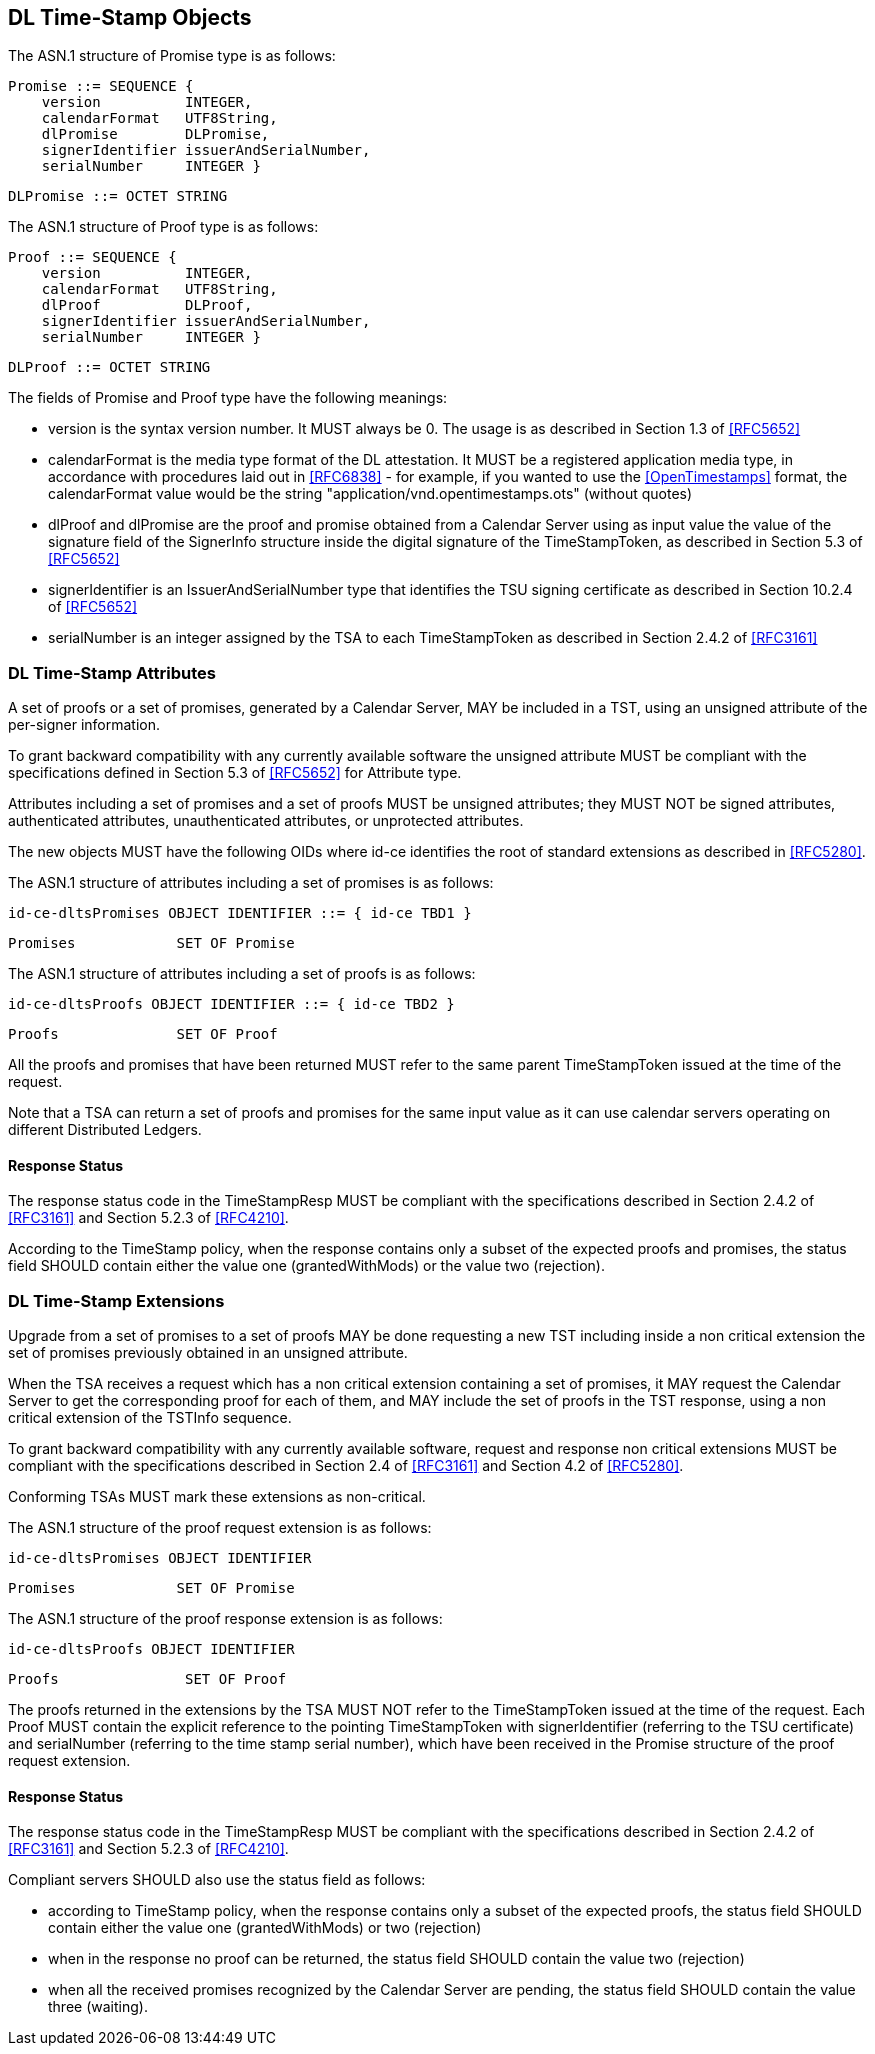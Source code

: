 
== DL Time-Stamp Objects

The ASN.1 structure of Promise type is as follows:

    Promise ::= SEQUENCE {
        version          INTEGER,
        calendarFormat   UTF8String,
        dlPromise        DLPromise,
        signerIdentifier issuerAndSerialNumber,
        serialNumber     INTEGER }

    DLPromise ::= OCTET STRING


The ASN.1 structure of Proof type is as follows:

    Proof ::= SEQUENCE {
        version          INTEGER,
        calendarFormat   UTF8String,
        dlProof          DLProof,
        signerIdentifier issuerAndSerialNumber,
        serialNumber     INTEGER }

    DLProof ::= OCTET STRING

The fields of Promise and Proof type have the following meanings:

[no-bullet]
* version is the syntax version number. It MUST always be 0.
  The usage is as described in Section 1.3 of <<RFC5652>>

* calendarFormat is the media type format of the DL attestation.
  It MUST be a registered application media type, in accordance with
  procedures laid out in <<RFC6838>> - for example, if you wanted
  to use the <<OpenTimestamps>> format, the calendarFormat value would be
  the string "application/vnd.opentimestamps.ots" (without quotes)

* dlProof and dlPromise are the proof and promise obtained from a Calendar Server
  using as input value the value of the signature field of the SignerInfo structure
  inside the digital signature of the TimeStampToken, as described in Section 5.3
  of <<RFC5652>>

* signerIdentifier is an IssuerAndSerialNumber type that identifies the TSU
  signing certificate as described in Section 10.2.4 of <<RFC5652>>

* serialNumber is an integer assigned by the TSA to each TimeStampToken
  as described in Section 2.4.2 of <<RFC3161>>


=== DL Time-Stamp Attributes

A set of proofs or a set of promises, generated by a Calendar Server, MAY be included
in a TST, using an unsigned attribute of the per-signer information.

To grant backward compatibility with any currently available software
the unsigned attribute MUST be compliant with the specifications defined
in Section 5.3 of <<RFC5652>> for Attribute type.

Attributes including a set of promises and a set of proofs MUST be unsigned attributes;
they MUST NOT be signed attributes, authenticated attributes,
unauthenticated attributes, or unprotected attributes.

The new objects MUST have the following OIDs where id-ce identifies
the root of standard extensions as described in <<RFC5280>>.

The ASN.1 structure of attributes including a set of promises is as follows:

    id-ce-dltsPromises OBJECT IDENTIFIER ::= { id-ce TBD1 }

    Promises            SET OF Promise

The ASN.1 structure of attributes including a set of proofs is as follows:

    id-ce-dltsProofs OBJECT IDENTIFIER ::= { id-ce TBD2 }

    Proofs              SET OF Proof

All the proofs and promises that have been returned MUST refer to the same parent
TimeStampToken issued at the time of the request.

Note that a TSA can return a set of proofs and promises for the same input value
as it can use calendar servers operating on different Distributed Ledgers.

==== Response Status

The response status code in the TimeStampResp MUST be compliant with
the specifications described in Section 2.4.2 of <<RFC3161>>
and Section 5.2.3 of <<RFC4210>>.

According to the TimeStamp policy, when the response contains only a subset
of the expected proofs and promises, the status field SHOULD contain either
the value one (grantedWithMods) or the value two (rejection).

=== DL Time-Stamp Extensions

Upgrade from a set of promises to a set of proofs MAY be done
requesting a new TST including inside a non critical extension
the set of promises previously obtained in an unsigned attribute.

When the TSA receives a request which has a non critical extension
containing a set of promises,
it MAY request the Calendar Server to get the corresponding proof
for each of them, and MAY include the set of proofs in the TST response,
using a non critical extension of the TSTInfo sequence.

To grant backward compatibility with any currently available software,
request and response non critical extensions MUST be compliant
with the specifications described in Section 2.4 of <<RFC3161>>
and Section 4.2 of <<RFC5280>>.

Conforming TSAs MUST mark these extensions as non-critical.

The ASN.1 structure of the proof request extension is as follows:

    id-ce-dltsPromises OBJECT IDENTIFIER

    Promises            SET OF Promise

The ASN.1 structure of the proof response extension is as follows:

    id-ce-dltsProofs OBJECT IDENTIFIER

    Proofs               SET OF Proof

The proofs returned in the extensions by the TSA MUST NOT refer to
the TimeStampToken issued at the time of the request.
Each Proof MUST contain the explicit reference to the pointing
TimeStampToken with signerIdentifier (referring to the TSU certificate)
and serialNumber (referring to the time stamp serial number),
which have been received in the Promise structure of the proof request extension.


==== Response Status

The response status code in the TimeStampResp MUST be compliant
with the specifications described in Section 2.4.2 of <<RFC3161>>
and Section 5.2.3 of <<RFC4210>>.

Compliant servers SHOULD also use the status field as follows:

* according to TimeStamp policy, when the response contains only a subset
  of the expected proofs, the status field SHOULD contain either the value one
  (grantedWithMods) or two (rejection)

* when in the response no proof can be returned,
  the status field SHOULD contain the value two (rejection)

* when all the received promises recognized by the Calendar Server are pending,
  the status field SHOULD contain the value three (waiting).
